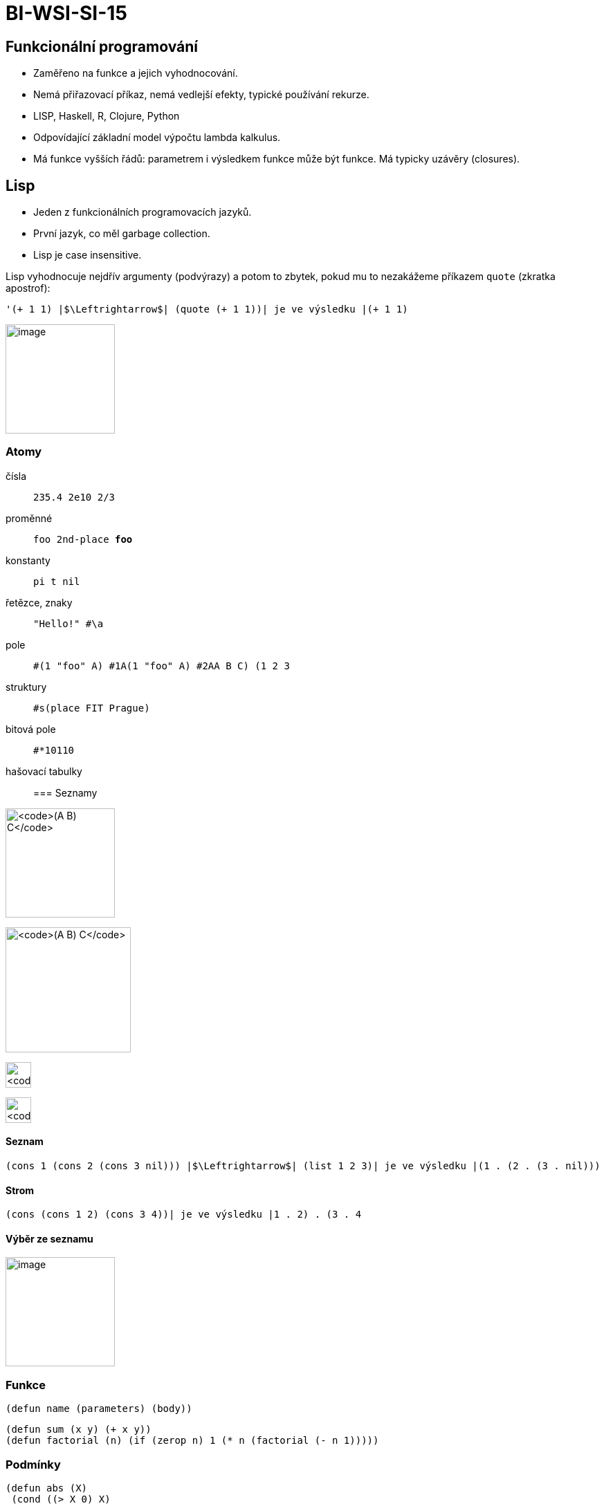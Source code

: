 = BI-WSI-SI-15
:stem:
:imagesdir: images

== Funkcionální programování

* Zaměřeno na funkce a jejich vyhodnocování.
* Nemá přiřazovací příkaz, nemá vedlejší efekty, typické používání
rekurze.
* LISP, Haskell, R, Clojure, Python
* Odpovídající základní model výpočtu lambda kalkulus.
* Má funkce vyšších řádů: parametrem i výsledkem funkce může být funkce.
Má typicky uzávěry (closures).

== Lisp

* Jeden z funkcionálních programovacích jazyků.
* První jazyk, co měl garbage collection.
* Lisp je case insensitive.

Lisp vyhodnocuje nejdřív argumenty (podvýrazy) a potom to zbytek, pokud
mu to nezakážeme příkazem `quote` (zkratka apostrof):

[source,lisp]
----
'(+ 1 1) |$\Leftrightarrow$| (quote (+ 1 1))| je ve výsledku |(+ 1 1)
----

image:./images/eval-tree.pdf[image,width=158]

=== Atomy

čísla::
  `235.4 2e10 2/3`
proměnné::
  `foo 2nd-place *foo*`
konstanty::
  `pi t nil`
řetězce, znaky::
  `"Hello!" #\a`
pole::
  `#(1 "foo" A) #1A(1 "foo" A) #2A((A B C) (1 2 3))`
struktury::
  `#s(place FIT Prague)`
bitová pole::
  `#*10110`
hašovací tabulky::

=== Seznamy

image:./images/list.pdf[`(A ((B) C))`,width=158]

image:./images/list-inner.pdf[`(A ((B) C))`,width=181]

image:./images/list-empty.pdf[`(A ((B) C))`,width=37]

image:./images/list-cons.pdf[`(A ((B) C))`,width=37]

==== Seznam

`(cons 1 (cons 2 (cons 3 nil))) |$\Leftrightarrow$| (list 1 2 3)| je ve výsledku |(1 . (2 . (3 . nil)))`

==== Strom

`(cons (cons 1 2) (cons 3 4))| je ve výsledku |((1 . 2) . (3 . 4))`

==== Výběr ze seznamu

image:./images/list-cdr.pdf[image,width=158]

=== Funkce

`(defun name (parameters) (body))`

[source,lisp]
----
(defun sum (x y) (+ x y))
(defun factorial (n) (if (zerop n) 1 (* n (factorial (- n 1)))))
----

=== Podmínky

[source,lisp]
----
(defun abs (X)
 (cond ((> X 0) X) 
       ((= X 0) 0) 
       ((< X 0) (- X)) 
))
----

[source,lisp]
----
(defun abs (X)
  (if (> X 0) X
   X
   (if (= X 0) 0 (- X))
))
----

=== Rekurze

Rekurze používá zasobník pro zachování stavu při vnoření do funkce
(aktivační záznam). Doporučuje se využívat koncovou rekurzi, která šetří
místo na zásobníku.

Vnořená::
  - rekurze v rekurzi
Stromová::
  - několik rekurzivních volaní
Lineární::
  - jedno rekurzivní volání
Koncová::
  - rekurzivní volání je poslední, co funkce udělá - optimizace
  překladačů znovupoužití stejného stack framu

[source,lisp]
----
(defun factorial (N)
  ;;;"Compute the factorial of N."
  (if (= N 0)
    1
    (* N (factorial (- N 1)))
))

(defun fast-factorial (N)
  ;;;"A tail-recursive version of factorial."
  (fast-factorial-aux N 1)
)

(defun fast-factorial-aux (N ACC)
  ;;;"Multiply A by the factorial of N."
  (if (= N 0)
    ACC
    (fast-factorial-aux (- N 1) (* N ACC))
))
----

=== Mapovací funkcionály

Funkcionál je funkce, která má funkci jako argument.
`(mapcar function list-1 list-2 ... list-n )`

Aplikujeme funkci square na list s položkami 1 2 3
`(mapcar #'square '(1 2 3))`

* `mapcar` prochází všechny seznamy prvek po prvku. Ukončí se jakmile v
některém z listů dojdou prvky. Návratovou hodnotou je list s prvky
původních listů, na které byla aplikována funkce.
* `mapc` funguje jako mapcar - vrací první list
* `maplist` prochází list prvek po prvku, do další iterace jde vždy cdr
ze zpracovaného listu

[source,lisp]
----
(defun plus (x y) (+ x y))
(defun square (x) (* x x))

(mapcar #'square '(1 2 3)) |$\rightarrow$| (1 4 9)
(mapcar #'plus '(1 2 3) '(3 2 1)) |$\rightarrow$| (4 4 4)
(mapc #'plus '(1 2 3) '(3 2 1)) |$\rightarrow$| (1 2 3)
----
